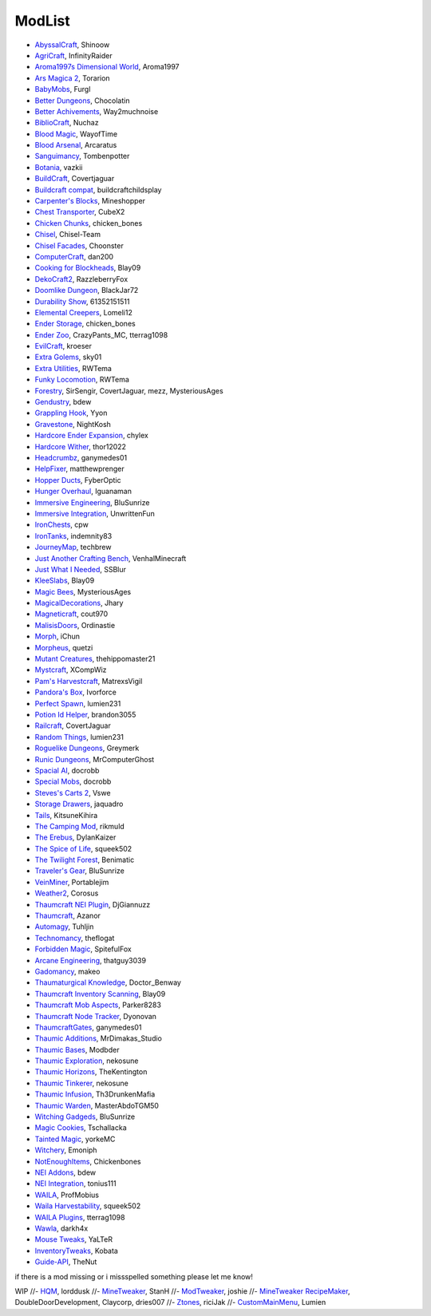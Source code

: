 ===========
ModList
===========

- `AbyssalCraft <http://minecraft.curseforge.com/projects/abyssalcraft>`_, Shinoow
- `AgriCraft <http://minecraft.curseforge.com/projects/agricraft>`_, InfinityRaider
- `Aroma1997s Dimensional World <http://minecraft.curseforge.com/projects/aroma1997s-dimensional-world>`_, Aroma1997
- `Ars Magica 2 <http://minecraft.curseforge.com/projects/ars-magica-2>`_, Torarion
- `BabyMobs <http://minecraft.curseforge.com/projects/baby-mobs>`_, Furgl
- `Better Dungeons <http://minecraft.curseforge.com/projects/better-dungeons>`_, Chocolatin
- `Better Achivements <http://minecraft.curseforge.com/projects/betterachievements>`_, Way2muchnoise
- `BiblioCraft <http://minecraft.curseforge.com/projects/bibliocraft>`_, Nuchaz
- `Blood Magic <https://github.com/WayofTime/BloodMagic>`_, WayofTime
- `Blood Arsenal <http://minecraft.curseforge.com/projects/blood-magic-addon-blood-arsenal>`_, Arcaratus
- `Sanguimancy <http://www.minecraftforum.net/forums/mapping-and-modding/minecraft-mods/2194354-blood-magic-addon-sanguimancy>`_, Tombenpotter
- `Botania <http://botaniamod.net/license.php>`_, vazkii
- `BuildCraft <http://minecraft.curseforge.com/projects/buildcraft>`_, Covertjaguar
- `Buildcraft compat <http://minecraft.curseforge.com/projects/buildcraft-compat>`_, buildcraftchildsplay
- `Carpenter's Blocks <http://www.carpentersblocks.com/>`_, Mineshopper
- `Chest Transporter <http://minecraft.curseforge.com/projects/chest-transporter>`_, CubeX2
- `Chicken Chunks <http://minecraft.curseforge.com/projects/chickenchunks>`_, chicken_bones
- `Chisel <http://minecraft.curseforge.com/projects/chisel>`_, Chisel-Team
- `Chisel Facades <http://minecraft.curseforge.com/projects/chisel-facades>`_, Choonster
- `ComputerCraft <http://minecraft.curseforge.com/projects/computercraft>`_, dan200
- `Cooking for Blockheads <http://minecraft.curseforge.com/projects/cooking-for-blockheads>`_, Blay09
- `DekoCraft2 <http://minecraft.curseforge.com/projects/decocraft2>`_, RazzleberryFox
- `Doomlike Dungeon <http://minecraft.curseforge.com/projects/project-74246>`_, BlackJar72
- `Durability Show <http://minecraft.curseforge.com/projects/durability-show>`_, 61352151511
- `Elemental Creepers <http://minecraft.curseforge.com/projects/elemental-creepers>`_, Lomeli12
- `Ender Storage <http://minecraft.curseforge.com/projects/ender-storage>`_, chicken_bones
- `Ender Zoo <http://minecraft.curseforge.com/projects/ender-zoo>`_, CrazyPants_MC, tterrag1098
- `EvilCraft <http://minecraft.curseforge.com/projects/evilcraft>`_, kroeser
- `Extra Golems <http://minecraft.curseforge.com/projects/extra-golems>`_, sky01
- `Extra Utilities <http://minecraft.curseforge.com/projects/extra-utilities>`_, RWTema
- `Funky Locomotion <http://minecraft.curseforge.com/projects/funky-locomotion>`_, RWTema
- `Forestry <http://minecraft.curseforge.com/projects/forestry>`_, SirSengir, CovertJaguar, mezz, MysteriousAges
- `Gendustry <http://minecraft.curseforge.com/projects/gendustry>`_, bdew
- `Grappling Hook <http://minecraft.curseforge.com/projects/grappling-hook-mod>`_, Yyon
- `Gravestone <http://minecraft.curseforge.com/projects/gravestone_mod>`_, NightKosh
- `Hardcore Ender Expansion <http://minecraft.curseforge.com/projects/hardcore-ender-expansion>`_, chylex
- `Hardcore Wither <http://minecraft.curseforge.com/projects/hardcore-wither>`_, thor12022
- `Headcrumbz <http://minecraft.curseforge.com/projects/headcrumbs>`_, ganymedes01
- `HelpFixer <http://minecraft.curseforge.com/projects/helpfixer>`_, matthewprenger
- `Hopper Ducts <http://minecraft.curseforge.com/projects/hopper-ducts>`_, FyberOptic
- `Hunger Overhaul <http://minecraft.curseforge.com/projects/hunger-overhaul>`_, Iguanaman
- `Immersive Engineering <http://minecraft.curseforge.com/projects/immersive-engineering>`_, BluSunrize
- `Immersive Integration <http://minecraft.curseforge.com/projects/immersive-integration>`_, UnwrittenFun
- `IronChests <http://www.minecraftforum.net/forums/mapping-and-modding/minecraft-mods/1280827-1-5-and-up-forge-universal-ironchests-5-0>`_, cpw
- `IronTanks <http://minecraft.curseforge.com/projects/iron-tanks>`_, indemnity83
- `JourneyMap <http://journeymap.techbrew.net/>`_, techbrew
- `Just Another Crafting Bench <http://minecraft.curseforge.com/projects/just-another-crafting-bench>`_, VenhalMinecraft
- `Just What I Needed <http://minecraft.curseforge.com/projects/just-what-i-needed-mod>`_, SSBlur
- `KleeSlabs <http://minecraft.curseforge.com/projects/kleeslabs>`_, Blay09
- `Magic Bees <http://minecraft.curseforge.com/projects/magic-bees>`_, MysteriousAges
- `MagicalDecorations <http://minecraft.curseforge.com/projects/magicaldecorations>`_, Jhary
- `Magneticraft <http://minecraft.curseforge.com/projects/magneticraft>`_, cout970
- `MalisisDoors <http://minecraft.curseforge.com/projects/malisisdoors>`_, Ordinastie
- `Morph <http://minecraft.curseforge.com/projects/morph>`_, iChun
- `Morpheus <http://minecraft.curseforge.com/projects/morpheus>`_, quetzi
- `Mutant Creatures <http://minecraft.curseforge.com/projects/mutant-creatures-mod>`_, thehippomaster21
- `Mystcraft <http://minecraft.curseforge.com/projects/mystcraft>`_, XCompWiz
- `Pam's Harvestcraft <http://minecraft.curseforge.com/projects/pams-harvestcraft>`_, MatrexsVigil
- `Pandora's Box <http://minecraft.curseforge.com/projects/pandoras-box>`_, Ivorforce
- `Perfect Spawn <http://minecraft.curseforge.com/projects/perfect-spawn>`_, lumien231
- `Potion Id Helper <http://minecraft.curseforge.com/projects/potion-id-helper>`_, brandon3055
- `Railcraft <http://minecraft.curseforge.com/projects/railcraft>`_, CovertJaguar
- `Random Things <http://minecraft.curseforge.com/projects/random-things>`_, lumien231
- `Roguelike Dungeons <http://minecraft.curseforge.com/projects/roguelike-dungeons>`_, Greymerk
- `Runic Dungeons <http://minecraft.curseforge.com/projects/runic-dungeons>`_, MrComputerGhost
- `Spacial AI <http://minecraft.curseforge.com/projects/special-ai>`_, docrobb
- `Special Mobs <http://minecraft.curseforge.com/projects/special-mobs>`_, docrobb
- `Steves's Carts 2 <http://minecraft.curseforge.com/projects/steves-carts-2>`_, Vswe
- `Storage Drawers <http://www.minecraftforum.net/forums/mapping-and-modding/minecraft-mods/2198533-storage-drawers-v1-6-1-v2-1-9-updated-sep-12-15>`_, jaquadro
- `Tails <http://minecraft.curseforge.com/projects/tails>`_, KitsuneKihira
- `The Camping Mod <http://minecraft.curseforge.com/projects/the-camping-mod>`_, rikmuld
- `The Erebus <http://minecraft.curseforge.com/projects/the-erebus>`_, DylanKaizer
- `The Spice of Life <http://minecraft.curseforge.com/projects/the-spice-of-life>`_, squeek502
- `The Twilight Forest <http://minecraft.curseforge.com/projects/the-twilight-forest>`_, Benimatic
- `Traveler's Gear <http://minecraft.curseforge.com/projects/travellers-gear>`_, BluSunrize
- `VeinMiner <http://minecraft.curseforge.com/projects/veinminer>`_, Portablejim
- `Weather2 <http://minecraft.curseforge.com/projects/weather-storms-tornadoes>`_, Corosus
- `Thaumcraft NEI Plugin <http://www.curse.com/mc-mods/minecraft/225095-thaumcraft-nei-plugin>`_, DjGiannuzz
- `Thaumcraft <http://www.minecraftforum.net/forums/mapping-and-modding/minecraft-mods/1292130-thaumcraft-4-2-3-5-updated-2015-2-17>`_, Azanor
- `Automagy <http://minecraft.curseforge.com/projects/automagy>`_, Tuhljin
- `Technomancy <http://forum.feed-the-beast.com/threads/0-12-0-1-7-10-technomancy-discussion-thread.47481/>`_, theflogat
- `Forbidden Magic <http://www.minecraftforum.net/forums/mapping-and-modding/minecraft-mods/wip-mods/1445828-tc4-addon-forbidden-magic-v0-57>`_, SpitefulFox
- `Arcane Engineering <http://minecraft.curseforge.com/projects/arcane-engineering>`_, thatguy3039
- `Gadomancy <http://minecraft.curseforge.com/projects/gadomancy>`_, makeo
- `Thaumaturgical Knowledge <http://minecraft.curseforge.com/projects/thaumaturgical-knowledge>`_, Doctor_Benway
- `Thaumcraft Inventory Scanning <http://minecraft.curseforge.com/projects/thaumcraft-inventory-scanning>`_, Blay09
- `Thaumcraft Mob Aspects <http://minecraft.curseforge.com/projects/thaumcraft-mob-aspects>`_, Parker8283
- `Thaumcraft Node Tracker <http://minecraft.curseforge.com/projects/thaumcraft-node-tracker>`_, Dyonovan
- `ThaumcraftGates <http://minecraft.curseforge.com/projects/thaumcraftgates>`_, ganymedes01
- `Thaumic Additions <http://minecraft.curseforge.com/projects/thaumic-additions>`_, MrDimakas_Studio
- `Thaumic Bases <http://minecraft.curseforge.com/projects/thaumic-bases>`_, Modbder
- `Thaumic Exploration <http://minecraft.curseforge.com/projects/thaumic-exploration>`_, nekosune
- `Thaumic Horizons <http://minecraft.curseforge.com/projects/thaumic-horizons>`_, TheKentington
- `Thaumic Tinkerer <http://minecraft.curseforge.com/projects/thaumic-tinkerer>`_, nekosune
- `Thaumic Infusion <http://minecraft.curseforge.com/projects/thaumic-infusion>`_, Th3DrunkenMafia
- `Thaumic Warden <http://minecraft.curseforge.com/projects/thaumic-warden>`_, MasterAbdoTGM50
- `Witching Gadgeds <http://minecraft.curseforge.com/projects/witching-gadgets>`_, BluSunrize
- `Magic Cookies <http://minecraft.curseforge.com/projects/magic-cookies>`_, Tschallacka
- `Tainted Magic <http://minecraft.curseforge.com/projects/tainted-magic>`_, yorkeMC
- `Witchery <https://sites.google.com/site/witcherymod/>`_, Emoniph
- `NotEnoughItems <http://www.minecraftforum.net/forums/mapping-and-modding/minecraft-mods/1279956-chickenbones-mods>`_, Chickenbones
- `NEI Addons <http://www.minecraftforum.net/forums/mapping-and-modding/minecraft-mods/1289113-nei-addons-v1-12-2-now-supports-botany-flower>`_, bdew
- `NEI Integration <http://minecraft.curseforge.com/projects/nei-integration>`_, tonius111
- `WAILA <http://minecraft.curseforge.com/members/ProfMobius/projects>`_, ProfMobius
- `Waila Harvestability <http://www.minecraftforum.net/forums/mapping-and-modding/minecraft-mods/1295067-waila-harvestability-how-can-i-harvest-what-im>`_, squeek502
- `WAILA Plugins <http://www.curse.com/mc-mods/minecraft/226119-waila-plugins>`_, tterrag1098
- `Wawla <http://minecraft.curseforge.com/projects/wawla-what-are-we-looking-at>`_, darkh4x
- `Mouse Tweaks <http://minecraft.curseforge.com/mc-mods/60089-mouse-tweaks>`_, YaLTeR
- `InventoryTweaks <http://www.minecraftforum.net/forums/mapping-and-modding/minecraft-mods/1288184-inventory-tweaks-1-59-march-31>`_, Kobata
- `Guide-API <http://minecraft.curseforge.com/mc-mods/228832-guide-api>`_, TheNut

if there is a mod missing or i missspelled something please let me know!

WIP
//- `HQM <http://minecraft.curseforge.com/mc-mods/77027-hardcore-questing-mode>`_, lorddusk
//- `MineTweaker <http://www.minecraftforum.net/forums/mapping-and-modding/minecraft-mods/1290366-1-6-4-1-7-x-minetweaker-3-customize-your>`_, StanH
//- `ModTweaker <http://www.minecraftforum.net/forums/mapping-and-modding/minecraft-mods/wip-mods/2093121-1-7-x-modtweaker-0-5d-minetweaker-addon>`_, joshie
//- `MineTweaker RecipeMaker <http://minecraft.curseforge.com/mc-mods/226294-minetweaker-recipemaker>`_, DoubleDoorDevelopment, Claycorp, dries007
//- `Ztones <http://www.minecraftforum.net/forums/mapping-and-modding/minecraft-mods/2221070-ztones-v-2-2-1-decorative-blocks-16x>`_, riciJak
//- `CustomMainMenu <http://minecraft.curseforge.com/mc-mods/226406-custom-main-menu>`_, Lumien